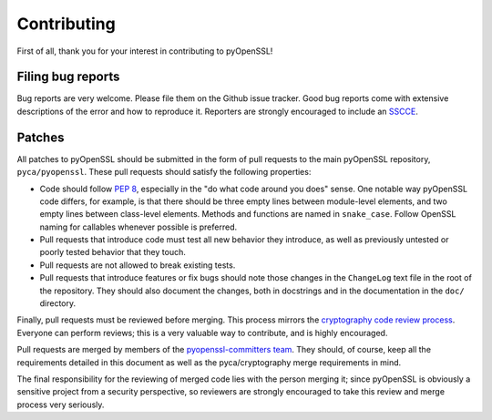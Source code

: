 Contributing
============

First of all, thank you for your interest in contributing to pyOpenSSL!

Filing bug reports
------------------

Bug reports are very welcome.
Please file them on the Github issue tracker.
Good bug reports come with extensive descriptions of the error and how to reproduce it.
Reporters are strongly encouraged to include an `SSCCE <http://www.sscce.org/>`_.

Patches
-------

All patches to pyOpenSSL should be submitted in the form of pull requests to the main pyOpenSSL repository, ``pyca/pyopenssl``.
These pull requests should satisfy the following properties:

- Code should follow `PEP 8`_, especially in the "do what code around you does" sense.
  One notable way pyOpenSSL code differs, for example, is that there should be three empty lines between   module-level elements, and two empty lines between class-level elements.
  Methods and functions are named in ``snake_case``.
  Follow OpenSSL naming for callables whenever possible is preferred.
- Pull requests that introduce code must test all new behavior they introduce, as well as previously untested or poorly tested behavior that they touch.
- Pull requests are not allowed to break existing tests.
- Pull requests that introduce features or fix bugs should note those changes in the ``ChangeLog`` text file in the root of the repository.
  They should also document the changes, both in docstrings and in the documentation in the ``doc/`` directory.

Finally, pull requests must be reviewed before merging.
This process mirrors the `cryptography code review process`_.
Everyone can perform reviews; this is a very valuable way to contribute, and is highly encouraged.

Pull requests are merged by members of the `pyopenssl-committers team <https://github.com/orgs/pyca/teams/pyopenssl-committers>`_.
They should, of course, keep all the requirements detailed in this document as well as the pyca/cryptography merge requirements in mind.

The final responsibility for the reviewing of merged code lies with the person merging it; since pyOpenSSL is obviously a sensitive project from a security perspective, so reviewers are strongly encouraged to take this review and merge process very seriously.

.. _PEP 8: http://legacy.python.org/dev/peps/pep-0008/
.. _cryptography code review process: https://cryptography.io/en/latest/development/reviewing-patches/
